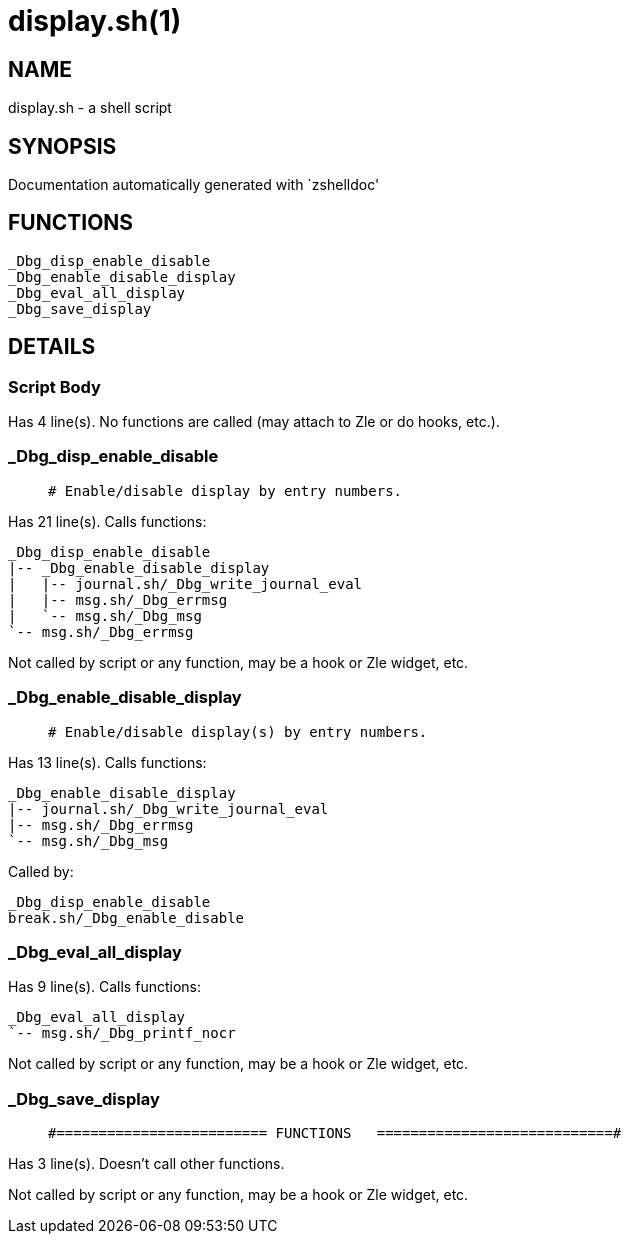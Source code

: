 display.sh(1)
=============
:compat-mode!:

NAME
----
display.sh - a shell script

SYNOPSIS
--------
Documentation automatically generated with `zshelldoc'

FUNCTIONS
---------

 _Dbg_disp_enable_disable
 _Dbg_enable_disable_display
 _Dbg_eval_all_display
 _Dbg_save_display

DETAILS
-------

Script Body
~~~~~~~~~~~

Has 4 line(s). No functions are called (may attach to Zle or do hooks, etc.).

_Dbg_disp_enable_disable
~~~~~~~~~~~~~~~~~~~~~~~~

____
 # Enable/disable display by entry numbers.
____

Has 21 line(s). Calls functions:

 _Dbg_disp_enable_disable
 |-- _Dbg_enable_disable_display
 |   |-- journal.sh/_Dbg_write_journal_eval
 |   |-- msg.sh/_Dbg_errmsg
 |   `-- msg.sh/_Dbg_msg
 `-- msg.sh/_Dbg_errmsg

Not called by script or any function, may be a hook or Zle widget, etc.

_Dbg_enable_disable_display
~~~~~~~~~~~~~~~~~~~~~~~~~~~

____
 # Enable/disable display(s) by entry numbers.
____

Has 13 line(s). Calls functions:

 _Dbg_enable_disable_display
 |-- journal.sh/_Dbg_write_journal_eval
 |-- msg.sh/_Dbg_errmsg
 `-- msg.sh/_Dbg_msg

Called by:

 _Dbg_disp_enable_disable
 break.sh/_Dbg_enable_disable

_Dbg_eval_all_display
~~~~~~~~~~~~~~~~~~~~~

Has 9 line(s). Calls functions:

 _Dbg_eval_all_display
 `-- msg.sh/_Dbg_printf_nocr

Not called by script or any function, may be a hook or Zle widget, etc.

_Dbg_save_display
~~~~~~~~~~~~~~~~~

____
 #========================= FUNCTIONS   ============================#
____

Has 3 line(s). Doesn't call other functions.

Not called by script or any function, may be a hook or Zle widget, etc.

